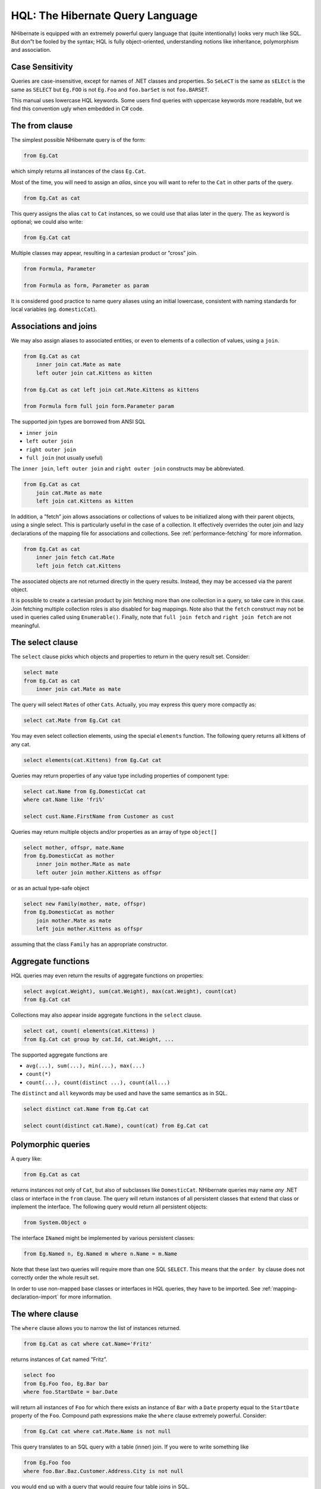 *********************************
HQL: The Hibernate Query Language
*********************************

NHibernate is equipped with an extremely powerful query language that (quite
intentionally) looks very much like SQL. But don”t be fooled by the syntax; HQL
is fully object-oriented, understanding notions like inheritance, polymorphism
and association.

Case Sensitivity
=================

Queries are case-insensitive, except for names of .NET classes and properties.
So ``SeLeCT`` is the same as ``sELEct`` is the same as ``SELECT`` but ``Eg.FOO``
is not ``Eg.Foo`` and ``foo.barSet`` is not ``foo.BARSET``.

This manual uses lowercase HQL keywords. Some users find queries with uppercase
keywords more readable, but we find this convention ugly when embedded in C#
code.

The from clause
================

The simplest possible NHibernate query is of the form:

.. code:: sql

  from Eg.Cat

which simply returns all instances of the class ``Eg.Cat``.

Most of the time, you will need to assign an *alias*, since you will want to
refer to the ``Cat`` in other parts of the query.

.. code:: sql

  from Eg.Cat as cat

This query assigns the alias ``cat`` to ``Cat`` instances, so we could use that
alias later in the query. The ``as`` keyword is optional; we could also write:

.. code:: sql

  from Eg.Cat cat

Multiple classes may appear, resulting in a cartesian product or ”cross” join.

.. code:: sql

  from Formula, Parameter

  from Formula as form, Parameter as param

It is considered good practice to name query aliases using an initial lowercase,
consistent with naming standards for local variables (eg. ``domesticCat``).

.. _queryhql-joins:

Associations and joins
=======================

We may also assign aliases to associated entities, or even to elements of a
collection of values, using a ``join``.

.. code:: sql

  from Eg.Cat as cat
      inner join cat.Mate as mate
      left outer join cat.Kittens as kitten

  from Eg.Cat as cat left join cat.Mate.Kittens as kittens

  from Formula form full join form.Parameter param

The supported join types are borrowed from ANSI SQL

-  ``inner join``

-  ``left outer join``

-  ``right outer join``

-  ``full join`` (not usually useful)

The ``inner join``, ``left outer join`` and ``right outer join`` constructs may
be abbreviated.

.. code:: sql

  from Eg.Cat as cat
      join cat.Mate as mate
      left join cat.Kittens as kitten

In addition, a ”fetch” join allows associations or collections of values to be
initialized along with their parent objects, using a single select. This is
particularly useful in the case of a collection. It effectively overrides the
outer join and lazy declarations of the mapping file for associations and
collections. See :ref:`performance-fetching` for more information.

.. code:: sql

  from Eg.Cat as cat
      inner join fetch cat.Mate
      left join fetch cat.Kittens

The associated objects are not returned directly in the query results. Instead,
they may be accessed via the parent object.

It is possible to create a cartesian product by join fetching more than one
collection in a query, so take care in this case. Join fetching multiple
collection roles is also disabled for bag mappings. Note also that the ``fetch``
construct may not be used in queries called using ``Enumerable()``. Finally,
note that ``full join fetch`` and ``right join fetch`` are not meaningful.

The select clause
==================

The ``select`` clause picks which objects and properties to return in the query
result set. Consider:

.. code:: sql

  select mate
  from Eg.Cat as cat
      inner join cat.Mate as mate

The query will select ``Mate``\ s of other ``Cat``\ s. Actually, you may express
this query more compactly as:

.. code:: sql

  select cat.Mate from Eg.Cat cat

You may even select collection elements, using the special ``elements``
function. The following query returns all kittens of any cat.

.. code:: sql

  select elements(cat.Kittens) from Eg.Cat cat

Queries may return properties of any value type including properties of
component type:

.. code:: sql

  select cat.Name from Eg.DomesticCat cat
  where cat.Name like 'fri%'

  select cust.Name.FirstName from Customer as cust

Queries may return multiple objects and/or properties as an array of type
``object[]``

.. code:: sql

  select mother, offspr, mate.Name
  from Eg.DomesticCat as mother
      inner join mother.Mate as mate
      left outer join mother.Kittens as offspr

or as an actual type-safe object

.. code:: sql

  select new Family(mother, mate, offspr)
  from Eg.DomesticCat as mother
      join mother.Mate as mate
      left join mother.Kittens as offspr

assuming that the class ``Family`` has an appropriate constructor.

Aggregate functions
====================

HQL queries may even return the results of aggregate functions on properties:

.. code:: sql

  select avg(cat.Weight), sum(cat.Weight), max(cat.Weight), count(cat)
  from Eg.Cat cat

Collections may also appear inside aggregate functions in the ``select`` clause.

.. code:: sql

  select cat, count( elements(cat.Kittens) )
  from Eg.Cat cat group by cat.Id, cat.Weight, ...

The supported aggregate functions are

-  ``avg(...), sum(...), min(...), max(...)``

-  ``count(*)``

-  ``count(...), count(distinct ...), count(all...)``

The ``distinct`` and ``all`` keywords may be used and have the same semantics as
in SQL.

.. code:: sql

  select distinct cat.Name from Eg.Cat cat

  select count(distinct cat.Name), count(cat) from Eg.Cat cat

Polymorphic queries
====================

A query like:

.. code:: sql

  from Eg.Cat as cat

returns instances not only of ``Cat``, but also of subclasses like
``DomesticCat``. NHibernate queries may name *any* .NET class or interface in
the ``from`` clause. The query will return instances of all persistent classes
that extend that class or implement the interface. The following query would
return all persistent objects:

.. code:: sql

  from System.Object o

The interface ``INamed`` might be implemented by various persistent classes:

.. code:: sql

  from Eg.Named n, Eg.Named m where n.Name = m.Name

Note that these last two queries will require more than one SQL ``SELECT``. This
means that the ``order by`` clause does not correctly order the whole result
set.

In order to use non-mapped base classes or interfaces in HQL queries, they have
to be imported. See :ref:`mapping-declaration-import` for more information.

The where clause
=================

The ``where`` clause allows you to narrow the list of instances returned.

.. code:: sql

  from Eg.Cat as cat where cat.Name='Fritz'

returns instances of ``Cat`` named ”Fritz”.

.. code:: sql

  select foo
  from Eg.Foo foo, Eg.Bar bar
  where foo.StartDate = bar.Date

will return all instances of ``Foo`` for which there exists an instance of
``Bar`` with a ``Date`` property equal to the ``StartDate`` property of the
``Foo``. Compound path expressions make the ``where`` clause extremely powerful.
Consider:

.. code:: sql

  from Eg.Cat cat where cat.Mate.Name is not null

This query translates to an SQL query with a table (inner) join. If you were to
write something like

.. code:: sql

  from Eg.Foo foo
  where foo.Bar.Baz.Customer.Address.City is not null

you would end up with a query that would require four table joins in SQL.

The ``=`` operator may be used to compare not only properties, but also
instances:

.. code:: sql

  from Eg.Cat cat, Eg.Cat rival where cat.Mate = rival.Mate

  select cat, mate
  from Eg.Cat cat, Eg.Cat mate
  where cat.Mate = mate

The special property (lowercase) ``id`` may be used to reference the unique
identifier of an object. (You may also use its property name.)

.. code:: sql

  from Eg.Cat as cat where cat.id = 123

  from Eg.Cat as cat where cat.Mate.id = 69

The second query is efficient. No table join is required!

Properties of composite identifiers may also be used. Suppose ``Person`` has a
composite identifier consisting of ``Country`` and ``MedicareNumber``.

.. code:: sql

  from Bank.Person person
  where person.id.Country = 'AU'
      and person.id.MedicareNumber = 123456

  from Bank.Account account
  where account.Owner.id.Country = 'AU'
      and account.Owner.id.MedicareNumber = 123456

Once again, the second query requires no table join.

Likewise, the special property ``class`` accesses the discriminator value of an
instance in the case of polymorphic persistence. A .Net class name embedded in
the where clause will be translated to its discriminator value.

.. code:: sql

  from Eg.Cat cat where cat.class = Eg.DomesticCat

You may also specify properties of components or composite user types (and of
components of components, etc). Never try to use a path-expression that ends in
a property of component type (as opposed to a property of a component). For
example, if ``store.Owner`` is an entity with a component ``Address``

.. code:: csharp

  store.Owner.Address.City    // okay
  store.Owner.Address         // error!

An ”any” type has the special properties ``id`` and ``class``, allowing us to
express a join in the following way (where ``AuditLog.Item`` is a property
mapped with ``<any>``).

.. code:: sql

  from Eg.AuditLog log, Eg.Payment payment
  where log.Item.class = 'Eg.Payment, Eg, Version=...'
  and log.Item.id = payment.id

Notice that ``log.Item.class`` and ``payment.class`` would refer to the values
of completely different database columns in the above query.

.. _queryhql-expressions:

Expressions
============

Expressions allowed in the ``where`` clause include most of the kind of things
you could write in SQL:

-  mathematical operators ``+, -, *, /``

-  binary comparison operators ``=, >=, <=, <>, !=, like``

-  logical operations ``and, or, not``

-  string concatenation \|\|

-  SQL scalar functions like ``upper()`` and ``lower()``

-  Parentheses ``( )`` indicate grouping

-  ``in``, ``between``, ``is null``

-  positional parameters ``?``

-  named parameters ``:name``, ``:start_date``, ``:x1``

-  SQL literals ``'foo'``, ``69``, ``'1970-01-01 10:00:01.0'``

-  Enumeration values and constants ``Eg.Color.Tabby``

``in`` and ``between`` may be used as follows:

.. code:: sql

  from Eg.DomesticCat cat where cat.Name between 'A' and 'B'

  from Eg.DomesticCat cat where cat.Name in ( 'Foo', 'Bar', 'Baz' )

and the negated forms may be written

.. code:: sql

  from Eg.DomesticCat cat where cat.Name not between 'A' and 'B'

  from Eg.DomesticCat cat where cat.Name not in ( 'Foo', 'Bar', 'Baz' )

Likewise, ``is null`` and ``is not null`` may be used to test for null values.

Booleans may be easily used in expressions by declaring HQL query substitutions
in NHibernate configuration:

.. code:: xml

  <property name="query.substitutions">true 1, false 0</property>

This will replace the keywords ``true`` and ``false`` with the literals ``1``
and ``0`` in the translated SQL from this HQL:

.. code:: sql

  from Eg.Cat cat where cat.Alive = true

You may test the size of a collection with the special property ``size``, or the
special ``size()`` function.

.. code:: sql

  from Eg.Cat cat where cat.Kittens.size > 0

  from Eg.Cat cat where size(cat.Kittens) > 0

For indexed collections, you may refer to the minimum and maximum indices using
``minIndex`` and ``maxIndex``. Similarly, you may refer to the minimum and
maximum elements of a collection of basic type using ``minElement`` and
``maxElement``.

.. code:: sql

  from Calendar cal where cal.Holidays.maxElement > current date

There are also functional forms (which, unlike the constructs above, are not
case sensitive):

.. code:: sql

  from Order order where maxindex(order.Items) > 100

  from Order order where minelement(order.Items) > 10000

The SQL functions ``any, some, all, exists, in`` are supported when passed the
element or index set of a collection (``elements`` and ``indices`` functions) or
the result of a sub-query (see below).

.. code:: sql

  select mother from Eg.Cat as mother, Eg.Cat as kit
  where kit in elements(mother.Kittens)

  select p from Eg.NameList list, Eg.Person p
  where p.Name = some elements(list.Names)

  from Eg.Cat cat where exists elements(cat.Kittens)

  from Eg.Player p where 3 > all elements(p.Scores)

  from Eg.Show show where 'fizard' in indices(show.Acts)

Note that these constructs - ``size``, ``elements``, ``indices``, ``minIndex``,
``maxIndex``, ``minElement``, ``maxElement`` - have certain usage restrictions:

-  in a ``where`` clause: only for databases with sub-selects

-  in a ``select`` clause: only ``elements`` and ``indices`` make sense

Elements of indexed collections (arrays, lists, maps) may be referred to by
index (in a where clause only):

.. code:: sql

  from Order order where order.Items[0].id = 1234

  select person from Person person, Calendar calendar
  where calendar.Holidays['national day'] = person.BirthDay
      and person.Nationality.Calendar = calendar

  select item from Item item, Order order
  where order.Items[ order.DeliveredItemIndices[0] ] = item and order.id = 11

  select item from Item item, Order order
  where order.Items[ maxindex(order.items) ] = item and order.id = 11

The expression inside ``[]`` may even be an arithmetic expression.

.. code:: sql

  select item from Item item, Order order
  where order.Items[ size(order.Items) - 1 ] = item

HQL also provides the built-in ``index()`` function, for elements of a
one-to-many association or collection of values.

.. code:: sql

  select item, index(item) from Order order
      join order.Items item
  where index(item) < 5

Scalar SQL functions supported by the underlying database may be used

.. code:: sql

  from Eg.DomesticCat cat where upper(cat.Name) like 'FRI%'

If you are not yet convinced by all this, think how much longer and less
readable the following query would be in SQL:

.. code:: sql

  select cust
  from Product prod,
      Store store
      inner join store.Customers cust
  where prod.Name = 'widget'
      and store.Location.Name in ( 'Melbourne', 'Sydney' )
      and prod = all elements(cust.CurrentOrder.LineItems)

*Hint:* something like

.. code:: sql

  SELECT cust.name, cust.address, cust.phone, cust.id, cust.current_order
  FROM customers cust,
      stores store,
      locations loc,
      store_customers sc,
      product prod
  WHERE prod.name = 'widget'
      AND store.loc_id = loc.id
      AND loc.name IN ( 'Melbourne', 'Sydney' )
      AND sc.store_id = store.id
      AND sc.cust_id = cust.id
      AND prod.id = ALL(
          SELECT item.prod_id
          FROM line_items item, orders o
          WHERE item.order_id = o.id
              AND cust.current_order = o.id
      )

The order by clause
====================

The list returned by a query may be ordered by any property of a returned class
or components:

.. code:: sql

  from Eg.DomesticCat cat
  order by cat.Name asc, cat.Weight desc, cat.Birthdate

The optional ``asc`` or ``desc`` indicate ascending or descending order
respectively.

The group by clause
====================

A query that returns aggregate values may be grouped by any property of a
returned class or components:

.. code:: sql

  select cat.Color, sum(cat.Weight), count(cat)
  from Eg.Cat cat
  group by cat.Color

  select foo.id, avg( elements(foo.Names) ), max( indices(foo.Names) )
  from Eg.Foo foo
  group by foo.id

Note: You may use the ``elements`` and ``indices`` constructs inside a select
clause, even on databases with no sub-selects.

A ``having`` clause is also allowed.

.. code:: sql

  select cat.color, sum(cat.Weight), count(cat)
  from Eg.Cat cat
  group by cat.Color
  having cat.Color in (Eg.Color.Tabby, Eg.Color.Black)

SQL functions and aggregate functions are allowed in the ``having`` and ``order
by`` clauses, if supported by the underlying database (ie. not in MySQL).

.. code:: sql

  select cat
  from Eg.Cat cat
      join cat.Kittens kitten
  group by cat.Id, cat.Name, cat.Other, cat.Properties
  having avg(kitten.Weight) > 100
  order by count(kitten) asc, sum(kitten.Weight) desc

Note that neither the ``group by`` clause nor the ``order by`` clause may
contain arithmetic expressions. Also note that NHibernate currently does not
expand a grouped entity, so you can”t write ``group by cat`` if all properties
of ``cat`` are non-aggregated. You have to list all non-aggregated properties
explicitly.

Sub-queries
============

For databases that support sub-selects, NHibernate supports sub-queries within
queries. A sub-query must be surrounded by parentheses (often by an SQL
aggregate function call). Even correlated sub-queries (sub-queries that refer to
an alias in the outer query) are allowed.

.. code:: sql

  from Eg.Cat as fatcat
  where fatcat.Weight > (
      select avg(cat.Weight) from Eg.DomesticCat cat
  )

  from Eg.DomesticCat as cat
  where cat.Name = some (
      select name.NickName from Eg.Name as name
  )

  from Eg.Cat as cat
  where not exists (
      from eg.Cat as mate where mate.Mate = cat
  )

  from Eg.DomesticCat as cat
  where cat.Name not in (
      select name.NickName from Eg.Name as name
  )

HQL examples
=============

NHibernate queries can be quite powerful and complex. In fact, the power of the
query language is one of NHibernate”s main selling points. Here are some example
queries very similar to queries that I used on a recent project. Note that most
queries you will write are much simpler than these!

The following query returns the order id, number of items and total value of the
order for all unpaid orders for a particular customer and given minimum total
value, ordering the results by total value. In determining the prices, it uses
the current catalog. The resulting SQL query, against the ``ORDER``,
``ORDER_LINE``, ``PRODUCT``, ``CATALOG`` and ``PRICE`` tables has four inner
joins and an (uncorrelated) subselect.

.. code:: sql

  select order.id, sum(price.Amount), count(item)
  from Order as order
      join order.LineItems as item
      join item.Product as product,
      Catalog as catalog
      join catalog.Prices as price
  where order.Paid = false
      and order.Customer = :customer
      and price.Product = product
      and catalog.EffectiveDate < sysdate
      and catalog.EffectiveDate >= all (
          select cat.EffectiveDate
          from Catalog as cat
          where cat.EffectiveDate < sysdate
      )
  group by order
  having sum(price.Amount) > :minAmount
  order by sum(price.Amount) desc

What a monster! Actually, in real life, I”m not very keen on sub-queries, so my
query was really more like this:

.. code:: sql

        select order.id, sum(price.amount), count(item)
        from Order as order
            join order.LineItems as item
            join item.Product as product,
            Catalog as catalog
            join catalog.Prices as price
        where order.Paid = false
            and order.Customer = :customer
            and price.Product = product
            and catalog = :currentCatalog
        group by order
        having sum(price.Amount) > :minAmount
        order by sum(price.Amount) desc

The next query counts the number of payments in each status, excluding all
payments in the ``AwaitingApproval`` status where the most recent status change
was made by the current user. It translates to an SQL query with two inner joins
and a correlated subselect against the ``PAYMENT``, ``PAYMENT_STATUS`` and
``PAYMENT_STATUS_CHANGE`` tables.

.. code:: sql

  select count(payment), status.Name
  from Payment as payment
      join payment.CurrentStatus as status
      join payment.StatusChanges as statusChange
  where payment.Status.Name <> PaymentStatus.AwaitingApproval
      or (
          statusChange.TimeStamp = (
              select max(change.TimeStamp)
              from PaymentStatusChange change
              where change.Payment = payment
          )
          and statusChange.User <> :currentUser
      )
  group by status.Name, status.SortOrder
  order by status.SortOrder

If I would have mapped the ``StatusChanges`` collection as a list, instead of a
set, the query would have been much simpler to write.

.. code:: sql

  select count(payment), status.Name
  from Payment as payment
      join payment.CurrentStatus as status
  where payment.Status.Name <> PaymentStatus.AwaitingApproval
      or payment.StatusChanges[ maxIndex(payment.StatusChanges) ].User <>
            :currentUser
  group by status.Name, status.SortOrder
  order by status.SortOrder

The next query uses the MS SQL Server ``isNull()`` function to return all the
accounts and unpaid payments for the organization to which the current user
belongs. It translates to an SQL query with three inner joins, an outer join and
a subselect against the ``ACCOUNT``, ``PAYMENT``, ``PAYMENT_STATUS``,
``ACCOUNT_TYPE``, ``ORGANIZATION`` and ``ORG_USER`` tables.

.. code:: sql

  select account, payment
  from Account as account
      left outer join account.Payments as payment
  where :currentUser in elements(account.Holder.Users)
      and PaymentStatus.Unpaid =
            isNull(payment.CurrentStatus.Name, PaymentStatus.Unpaid)
  order by account.Type.SortOrder, account.AccountNumber, payment.DueDate

For some databases, we would need to do away with the (correlated) subselect.

.. code:: sql

  select account, payment
  from Account as account
      join account.Holder.Users as user
      left outer join account.Payments as payment
  where :currentUser = user
      and PaymentStatus.Unpaid =
            isNull(payment.CurrentStatus.Name, PaymentStatus.Unpaid)
  order by account.Type.SortOrder, account.AccountNumber, payment.DueDate

Tips & Tricks
==============

You can count the number of query results without actually returning them:

.. code:: csharp

  var count = session.CreateQuery("select count(*) from ....")
                     .UniqueResult<long>();

To order a result by the size of a collection, use the following query:

.. code:: sql

  select usr.id, usr.Name
  from User as usr
      left join usr.Messages as msg
  group by usr.id, usr.Name
  order by count(msg)

If your database supports sub-selects, you can place a condition upon selection
size in the where clause of your query:

.. code:: sql

  from User usr where size(usr.Messages) >= 1

If your database doesn”t support sub-selects, use the following query:

.. code:: sql

  select usr.id, usr.Name
  from User usr
      join usr.Messages msg
  group by usr.id, usr.Name
  having count(msg) >= 1

As this solution can”t return a ``User`` with zero messages because of the inner
join, the following form is also useful:

.. code:: sql

  select usr.id, usr.Name
  from User as usr
      left join usr.Messages as msg
  group by usr.id, usr.Name
  having count(msg) = 0

Properties of an object can be bound to named query parameters:

.. code:: csharp

  IQuery q =
    s.CreateQuery("from foo in class Foo " +
                  "where foo.Name=:Name " +
                  "and foo.Size=:Size");
  q.SetProperties(fooBean); // fooBean has properties Name and Size
  var foos = q.List<Foo>();

Collections are pageable by using the ``IQuery`` interface with a filter:

.. code:: csharp

  IQuery q = s.CreateFilter( collection, "" ); // the trivial filter
  q.setMaxResults(PageSize);
  q.setFirstResult(PageSize * pageNumber);
  var page = q.List<Cat>();

Collection elements may be ordered or grouped using a query filter:

.. code:: csharp

  var orderedCollection = s
      .CreateFilter(collection, "order by this.Amount")
      .List<Cat>();
  var counts = s
      .CreateFilter(collection,
          "select this.Type, count(this) group by this.Type")
      .List<object[]>();
